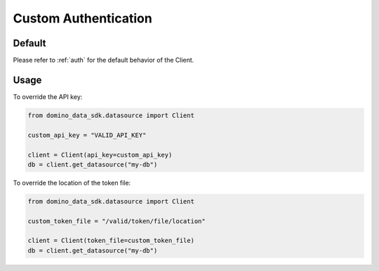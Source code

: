 .. _custom-auth:

Custom Authentication
=====================

Default
-------

Please refer to :ref:`auth` for the default behavior of the Client.


Usage
-----

To override the API key:

.. code-block:: python

   from domino_data_sdk.datasource import Client

   custom_api_key = "VALID_API_KEY"

   client = Client(api_key=custom_api_key)
   db = client.get_datasource("my-db")


To override the location of the token file:

.. code-block:: python

   from domino_data_sdk.datasource import Client

   custom_token_file = "/valid/token/file/location"

   client = Client(token_file=custom_token_file)
   db = client.get_datasource("my-db")
